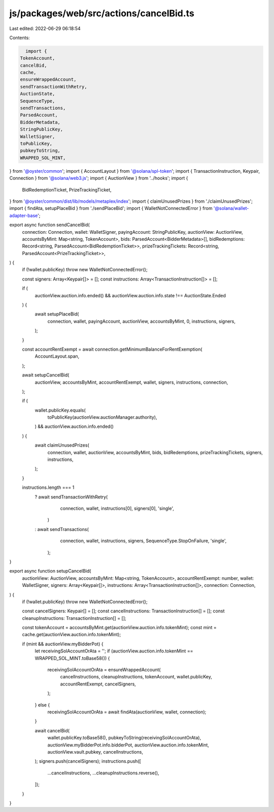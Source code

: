 js/packages/web/src/actions/cancelBid.ts
========================================

Last edited: 2022-06-29 06:18:54

Contents:

.. code-block:: ts

    import {
  TokenAccount,
  cancelBid,
  cache,
  ensureWrappedAccount,
  sendTransactionWithRetry,
  AuctionState,
  SequenceType,
  sendTransactions,
  ParsedAccount,
  BidderMetadata,
  StringPublicKey,
  WalletSigner,
  toPublicKey,
  pubkeyToString,
  WRAPPED_SOL_MINT,
} from '@oyster/common';
import { AccountLayout } from '@solana/spl-token';
import { TransactionInstruction, Keypair, Connection } from '@solana/web3.js';
import { AuctionView } from '../hooks';
import {
  BidRedemptionTicket,
  PrizeTrackingTicket,
} from '@oyster/common/dist/lib/models/metaplex/index';
import { claimUnusedPrizes } from './claimUnusedPrizes';
import { findAta, setupPlaceBid } from './sendPlaceBid';
import { WalletNotConnectedError } from '@solana/wallet-adapter-base';

export async function sendCancelBid(
  connection: Connection,
  wallet: WalletSigner,
  payingAccount: StringPublicKey,
  auctionView: AuctionView,
  accountsByMint: Map<string, TokenAccount>,
  bids: ParsedAccount<BidderMetadata>[],
  bidRedemptions: Record<string, ParsedAccount<BidRedemptionTicket>>,
  prizeTrackingTickets: Record<string, ParsedAccount<PrizeTrackingTicket>>,
) {
  if (!wallet.publicKey) throw new WalletNotConnectedError();

  const signers: Array<Keypair[]> = [];
  const instructions: Array<TransactionInstruction[]> = [];

  if (
    auctionView.auction.info.ended() &&
    auctionView.auction.info.state !== AuctionState.Ended
  ) {
    await setupPlaceBid(
      connection,
      wallet,
      payingAccount,
      auctionView,
      accountsByMint,
      0,
      instructions,
      signers,
    );
  }

  const accountRentExempt = await connection.getMinimumBalanceForRentExemption(
    AccountLayout.span,
  );

  await setupCancelBid(
    auctionView,
    accountsByMint,
    accountRentExempt,
    wallet,
    signers,
    instructions,
    connection,
  );

  if (
    wallet.publicKey.equals(
      toPublicKey(auctionView.auctionManager.authority),
    ) &&
    auctionView.auction.info.ended()
  ) {
    await claimUnusedPrizes(
      connection,
      wallet,
      auctionView,
      accountsByMint,
      bids,
      bidRedemptions,
      prizeTrackingTickets,
      signers,
      instructions,
    );
  }

  instructions.length === 1
    ? await sendTransactionWithRetry(
        connection,
        wallet,
        instructions[0],
        signers[0],
        'single',
      )
    : await sendTransactions(
        connection,
        wallet,
        instructions,
        signers,
        SequenceType.StopOnFailure,
        'single',
      );
}

export async function setupCancelBid(
  auctionView: AuctionView,
  accountsByMint: Map<string, TokenAccount>,
  accountRentExempt: number,
  wallet: WalletSigner,
  signers: Array<Keypair[]>,
  instructions: Array<TransactionInstruction[]>,
  connection: Connection,
) {
  if (!wallet.publicKey) throw new WalletNotConnectedError();

  const cancelSigners: Keypair[] = [];
  const cancelInstructions: TransactionInstruction[] = [];
  const cleanupInstructions: TransactionInstruction[] = [];

  const tokenAccount = accountsByMint.get(auctionView.auction.info.tokenMint);
  const mint = cache.get(auctionView.auction.info.tokenMint);

  if (mint && auctionView.myBidderPot) {
    let receivingSolAccountOrAta = '';
    if (auctionView.auction.info.tokenMint == WRAPPED_SOL_MINT.toBase58()) {
      receivingSolAccountOrAta = ensureWrappedAccount(
        cancelInstructions,
        cleanupInstructions,
        tokenAccount,
        wallet.publicKey,
        accountRentExempt,
        cancelSigners,
      );
    } else {
      receivingSolAccountOrAta = await findAta(auctionView, wallet, connection);
    }

    await cancelBid(
      wallet.publicKey.toBase58(),
      pubkeyToString(receivingSolAccountOrAta),
      auctionView.myBidderPot.info.bidderPot,
      auctionView.auction.info.tokenMint,
      auctionView.vault.pubkey,
      cancelInstructions,
    );
    signers.push(cancelSigners);
    instructions.push([
      ...cancelInstructions,
      ...cleanupInstructions.reverse(),
    ]);
  }
}


